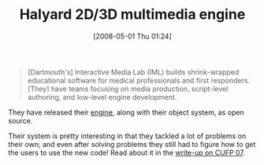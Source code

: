 #+POSTID: 142
#+DATE: [2008-05-01 Thu 01:24]
#+OPTIONS: toc:nil num:nil todo:nil pri:nil tags:nil ^:nil TeX:nil
#+CATEGORY: Link
#+TAGS: Programming Language, Scheme
#+TITLE: Halyard 2D/3D multimedia engine

#+BEGIN_QUOTE
  [Dartmouth's] Interactive Media Lab (IML) builds shrink-wrapped educational software for medical professionals and first responders. [They] have teams focusing on media production, script-level authoring, and low-level engine development.
#+END_QUOTE



They have released their [[http://iml.dartmouth.edu/halyard/][engine]], along with their object system, as open source.

Their system is pretty interesting in that they tackled a lot of problems on their own; and even after solving problems they still had to figure how to get the users to use the new code! Read about it in the [[http://cufp.googlegroups.com/web/cufp-report-2007.pdf?gda=1jV7kUUAAAArWanj6ObJWdPnFArZVMU1sPPkW4mFK_dE1OmaDkUTV2G1qiJ7UbTIup-M2XPURDSry-7wOvQEafhEbUwqH2wIAwr2nxuCeMgK0va2Y--a2A][write-up on CUFP 07]].



